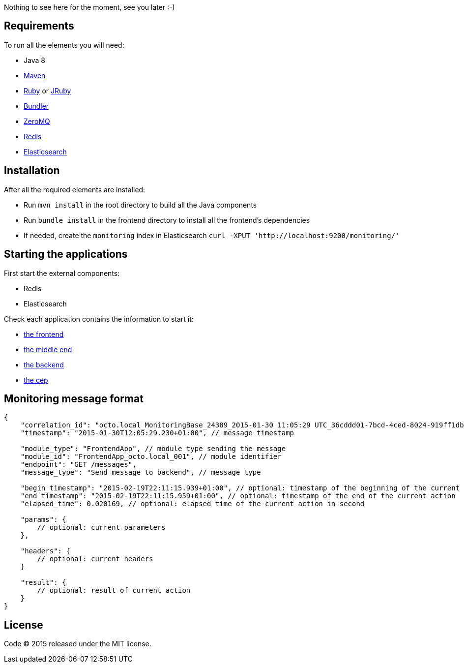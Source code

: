 Nothing to see here for the moment, see you later :-)

== Requirements

To run all the elements you will need:

- Java 8
- link:http://maven.apache.org[Maven]
- link:https://www.ruby-lang.org[Ruby] or link:http://jruby.org[JRuby]
- link:http://bundler.io[Bundler]
- link:http://zeromq.org[ZeroMQ]
- link:http://redis.io[Redis]
- link:http://www.elasticsearch.org[Elasticsearch]

== Installation

After all the required elements are installed:

- Run `mvn install` in the root directory to build all the Java components
- Run `bundle install` in the frontend directory to install all the frontend's dependencies
- If needed, create the `monitoring` index in Elasticsearch `curl -XPUT 'http://localhost:9200/monitoring/'`

== Starting the applications

First start the external components:

- Redis
- Elasticsearch

Check each application contains the information to start it:

- link:frontend[the frontend]
- link:middleend[the middle end]
- link:backend[the backend]
- link:cep[the cep]

== Monitoring message format

[source,javascript]
----
{
    "correlation_id": "octo.local_MonitoringBase_24389_2015-01-30 11:05:29 UTC_36cddd01-7bcd-4ced-8024-919ff1dbe6ca",  // correlation id
    "timestamp": "2015-01-30T12:05:29.230+01:00", // message timestamp

    "module_type": "FrontendApp", // module type sending the message
    "module_id": "FrontendApp_octo.local_001", // module identifier
    "endpoint": "GET /messages",
    "message_type": "Send message to backend", // message type

    "begin_timestamp": "2015-02-19T22:11:15.939+01:00", // optional: timestamp of the beginning of the current action
    "end_timestamp": "2015-02-19T22:11:15.959+01:00", // optional: timestamp of the end of the current action
    "elapsed_time": 0.020169, // optional: elapsed time of the current action in second

    "params": {
        // optional: current parameters
    },

    "headers": {
        // optional: current headers
    }

    "result": {
        // optional: result of current action
    }
}
----

== License

Code (C) 2015 released under the MIT license.
